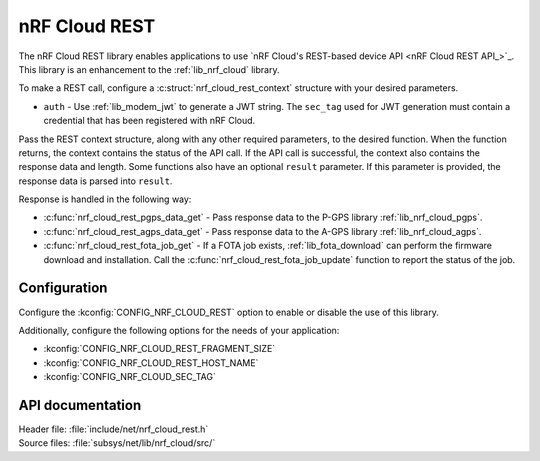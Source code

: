 .. _lib_nrf_cloud_rest:

nRF Cloud REST
##############

The nRF Cloud REST library enables applications to use `nRF Cloud's REST-based device API <nRF Cloud REST API_>`_.
This library is an enhancement to the :ref:`lib_nrf_cloud` library.

To make a REST call, configure a :c:struct:`nrf_cloud_rest_context` structure with your desired parameters.

* ``auth`` - Use :ref:`lib_modem_jwt` to generate a JWT string. The ``sec_tag`` used for JWT generation must contain a credential that has been registered with nRF Cloud.

Pass the REST context structure, along with any other required parameters, to the desired function.
When the function returns, the context contains the status of the API call.
If the API call is successful, the context also contains the response data and length.
Some functions also have an optional ``result`` parameter.
If this parameter is provided, the response data is parsed into ``result``.

Response is handled in the following way:

* :c:func:`nrf_cloud_rest_pgps_data_get` - Pass response data to the P-GPS library :ref:`lib_nrf_cloud_pgps`.
* :c:func:`nrf_cloud_rest_agps_data_get` - Pass response data to the A-GPS library :ref:`lib_nrf_cloud_agps`.
* :c:func:`nrf_cloud_rest_fota_job_get` - If a FOTA job exists, :ref:`lib_fota_download` can perform the firmware download and installation. Call the :c:func:`nrf_cloud_rest_fota_job_update` function to report the status of the job.

Configuration
*************

Configure the :kconfig:`CONFIG_NRF_CLOUD_REST` option to enable or disable the use of this library.

Additionally, configure the following options for the needs of your application:

* :kconfig:`CONFIG_NRF_CLOUD_REST_FRAGMENT_SIZE`
* :kconfig:`CONFIG_NRF_CLOUD_REST_HOST_NAME`
* :kconfig:`CONFIG_NRF_CLOUD_SEC_TAG`

API documentation
*****************

| Header file: :file:`include/net/nrf_cloud_rest.h`
| Source files: :file:`subsys/net/lib/nrf_cloud/src/`

.. doxygengroup:: nrf_cloud_rest
   :project: nrf
   :members:
